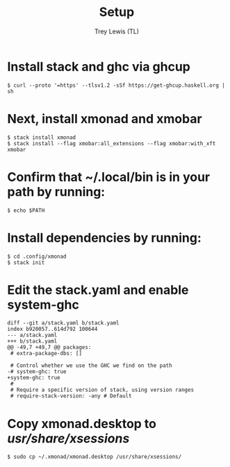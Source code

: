 #+TITLE: Setup
#+AUTHOR: Trey Lewis (TL)

* Install stack and ghc via ghcup
#+begin_example
$ curl --proto '=https' --tlsv1.2 -sSf https://get-ghcup.haskell.org | sh
#+end_example

* Next, install xmonad and xmobar
#+begin_example
$ stack install xmonad
$ stack install --flag xmobar:all_extensions --flag xmobar:with_xft xmobar
#+end_example

* Confirm that ~/.local/bin is in your path by running:
#+begin_example
$ echo $PATH
#+end_example

* Install dependencies by running:
#+begin_example
$ cd .config/xmonad
$ stack init
#+end_example

* Edit the stack.yaml and enable system-ghc
#+begin_example
diff --git a/stack.yaml b/stack.yaml
index b920057..614d792 100644
--- a/stack.yaml
+++ b/stack.yaml
@@ -49,7 +49,7 @@ packages:
 # extra-package-dbs: []

 # Control whether we use the GHC we find on the path
-# system-ghc: true
+system-ghc: true
 #
 # Require a specific version of stack, using version ranges
 # require-stack-version: -any # Default
#+end_example


* Copy xmonad.desktop to /usr/share/xsessions/
#+begin_example
$ sudo cp ~/.xmonad/xmonad.desktop /usr/share/xsessions/
#+end_example
